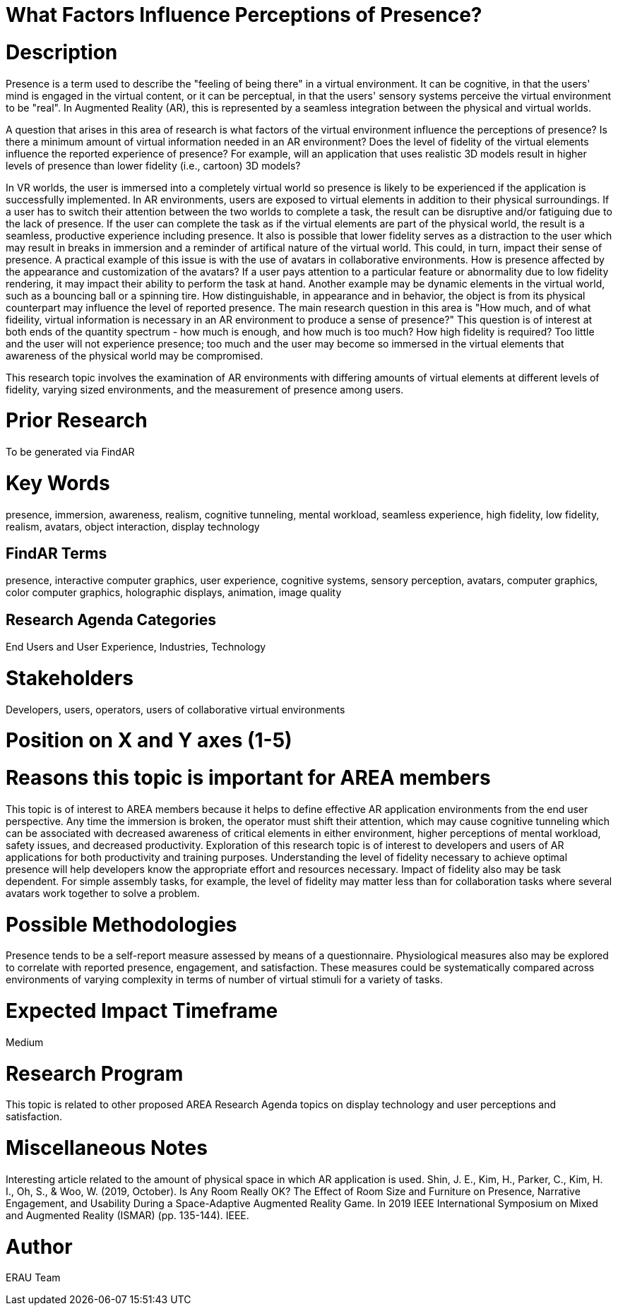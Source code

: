 [[ra-Epresence5-factorsinfluencing]]

# What Factors Influence Perceptions of Presence?

# Description
Presence is a term used to describe the "feeling of being there" in a virtual environment. It can be cognitive, in that the users' mind is engaged in the virtual content, or it can be perceptual, in that the users' sensory systems perceive the virtual environment to be "real". In Augmented Reality (AR), this is represented by a seamless integration between the physical and virtual worlds.

A question that arises in this area of research is what factors of the virtual environment influence the perceptions of presence? Is there a minimum amount of virtual information needed in an AR environment? Does the level of fidelity of the virtual elements influence the reported experience of presence? For example, will an application that uses realistic 3D models result in higher levels of presence than lower fidelity (i.e., cartoon) 3D models?

In VR worlds, the user is immersed into a completely virtual world so presence is likely to be experienced if the application is successfully implemented. In AR environments, users are exposed to virtual elements in addition to their physical surroundings. If a user has to switch their attention between the two worlds to complete a task, the result can be disruptive and/or fatiguing due to the lack of presence. If the user can complete the task as if the virtual elements are part of the physical world, the result is a seamless, productive experience including presence. It also is possible that lower fidelity serves as a distraction to the user which may result in breaks in immersion and a reminder of artifical nature of the virtual world. This could, in turn, impact their sense of presence. A practical example of this issue is with the use of avatars in collaborative environments. How is presence affected by the appearance and customization of the avatars? If a user pays attention to a particular feature or abnormality due to low fidelity rendering, it may impact their ability to perform the task at hand. Another example may be dynamic elements in the virtual world, such as a bouncing ball or a spinning tire. How distinguishable, in appearance and in behavior, the object is from its physical counterpart may influence the level of reported presence.  The main research question in this area is "How much, and of what fideility, virtual information is necessary in an AR environment to produce a sense of presence?"  This question is of interest at both ends of the quantity spectrum - how much is enough, and how much is too much? How high fidelity is required? Too little and the user will not experience presence; too much and the user may become so immersed in the virtual elements that awareness of the physical world may be compromised.


This research topic involves the examination of AR environments with differing amounts of virtual elements at different levels of fidelity, varying sized environments, and the measurement of presence among users.

# Prior Research
To be generated via FindAR

# Key Words
presence, immersion, awareness, realism, cognitive tunneling, mental workload, seamless experience, high fidelity, low fidelity, realism, avatars, object interaction, display technology

## FindAR Terms
presence, interactive computer graphics, user experience, cognitive systems, sensory perception, avatars, computer graphics, color computer graphics, holographic displays, animation, image quality

## Research Agenda Categories
End Users and User Experience, Industries, Technology

# Stakeholders
Developers, users, operators, users of collaborative virtual environments

# Position on X and Y axes (1-5)

# Reasons this topic is important for AREA members
This topic is of interest to AREA members because it helps to define effective AR application environments from the end user perspective. Any time the immersion is broken, the operator must shift their attention, which may cause cognitive tunneling which can be associated with decreased awareness of critical elements in either environment, higher perceptions of mental workload, safety issues, and decreased productivity. Exploration of this research topic is of interest to developers and users of AR applications for both productivity and training purposes. Understanding the level of fidelity necessary to achieve optimal presence will help developers know the appropriate effort and resources necessary. Impact of fidelity also may be task dependent. For simple assembly tasks, for example, the level of fidelity may matter less than for collaboration tasks where several avatars work together to solve a problem.

# Possible Methodologies
Presence tends to be a self-report measure assessed by means of a questionnaire. Physiological measures also may be explored to correlate with reported presence, engagement, and satisfaction. These measures could be systematically compared across environments of varying complexity in terms of number of virtual stimuli for a variety of tasks.

# Expected Impact Timeframe
Medium


# Research Program
This topic is related to other proposed AREA Research Agenda topics on display technology and user perceptions and satisfaction.


# Miscellaneous Notes
Interesting article related to the amount of physical space in which AR application is used.
Shin, J. E., Kim, H., Parker, C., Kim, H. I., Oh, S., & Woo, W. (2019, October). Is Any Room Really OK? The Effect of Room Size and Furniture on Presence, Narrative Engagement, and Usability During a Space-Adaptive Augmented Reality Game. In 2019 IEEE International Symposium on Mixed and Augmented Reality (ISMAR) (pp. 135-144). IEEE.

# Author
ERAU Team
